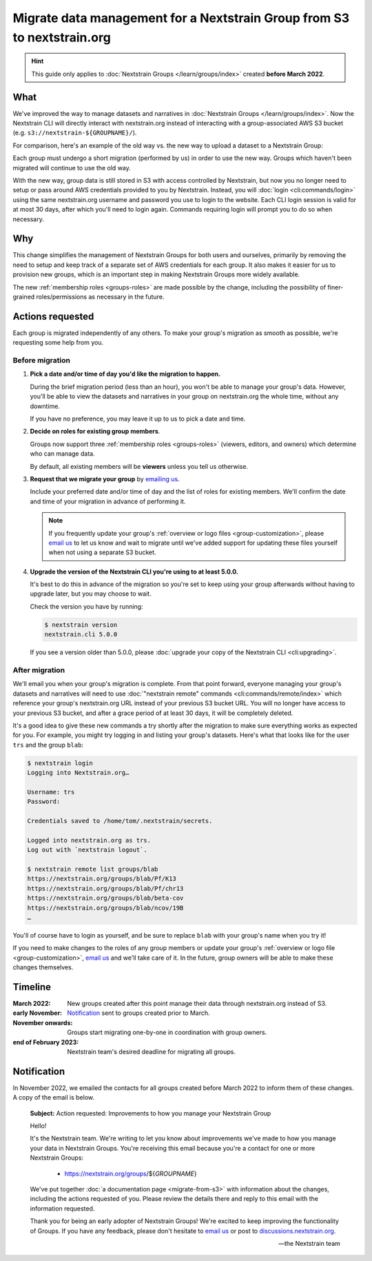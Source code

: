 ========================================================================
Migrate data management for a Nextstrain Group from S3 to nextstrain.org
========================================================================

.. hint::
    This guide only applies to :doc:`Nextstrain Groups </learn/groups/index>`
    created **before March 2022**.

What
====

We've improved the way to manage datasets and narratives in :doc:`Nextstrain
Groups </learn/groups/index>`.  Now the Nextstrain CLI will directly interact
with nextstrain.org instead of interacting with a group-associated AWS S3
bucket (e.g. ``s3://nextstrain-${GROUPNAME}/``).

For comparison, here's an example of the old way vs. the new way to upload a
dataset to a Nextstrain Group:

.. code-block:: bash
    :emphasize-lines: 3,10

    # Old way
    nextstrain remote upload \
      s3://nextstrain-${GROUPNAME}/ \
        auspice/${YOUR_BUILD_NAME}.json \
        auspice/${YOUR_BUILD_NAME}_tip-frequencies.json \
        auspice/${YOUR_BUILD_NAME}_root-sequence.json

    # New way
    nextstrain remote upload \
      nextstrain.org/groups/${GROUPNAME} \
        auspice/${YOUR_BUILD_NAME}.json \
        auspice/${YOUR_BUILD_NAME}_tip-frequencies.json \
        auspice/${YOUR_BUILD_NAME}_root-sequence.json

Each group must undergo a short migration (performed by us) in order to use the
new way.  Groups which haven't been migrated will continue to use the old way.

With the new way, group data is still stored in S3 with access controlled by
Nextstrain, but now you no longer need to setup or pass around AWS credentials
provided to you by Nextstrain.  Instead, you will :doc:`login
<cli:commands/login>` using the same nextstrain.org username and password you
use to login to the website.  Each CLI login session is valid for at most 30
days, after which you'll need to login again.  Commands requiring login will
prompt you to do so when necessary.


Why
===

This change simplifies the management of Nextstrain Groups for both users and
ourselves, primarily by removing the need to setup and keep track of a separate
set of AWS credentials for each group.  It also makes it easier for us to
provision new groups, which is an important step in making Nextstrain Groups
more widely available.

The new :ref:`membership roles <groups-roles>` are made possible by the change,
including the possibility of finer-grained roles/permissions as necessary in
the future.


Actions requested
=================

Each group is migrated independently of any others.  To make your group's
migration as smooth as possible, we're requesting some help from you.

Before migration
----------------

1. **Pick a date and/or time of day you'd like the migration to happen.**

   During the brief migration period (less than an hour), you won't be able to
   manage your group's data.  However, you'll be able to view the datasets and
   narratives in your group on nextstrain.org the whole time, without any
   downtime.

   If you have no preference, you may leave it up to us to pick a date and
   time.

2. **Decide on roles for existing group members**.

   Groups now support three :ref:`membership roles <groups-roles>` (viewers,
   editors, and owners) which determine who can manage data.

   By default, all existing members will be **viewers** unless you tell us
   otherwise.

3. **Request that we migrate your group** by `emailing us
   <mailto:hello@nextstrain.org>`__.

   Include your preferred date and/or time of day and the list of roles for
   existing members.  We'll confirm the date and time of your migration in
   advance of performing it.

   .. note::
       If you frequently update your group's :ref:`overview or logo files
       <group-customization>`, please `email us`_ to let us know and wait to
       migrate until we've added support for updating these files yourself when
       not using a separate S3 bucket.

4. **Upgrade the version of the Nextstrain CLI you're using to at least 5.0.0.**

   It's best to do this in advance of the migration so you're set to keep using
   your group afterwards without having to upgrade later, but you may choose to
   wait.

   Check the version you have by running:

   .. code-block:: console

        $ nextstrain version
        nextstrain.cli 5.0.0

   If you see a version older than 5.0.0, please :doc:`upgrade your copy of the
   Nextstrain CLI <cli:upgrading>`.


After migration
---------------

We'll email you when your group's migration is complete.  From that point
forward, everyone managing your group's datasets and narratives will need to
use :doc:`"nextstrain remote" commands <cli:commands/remote/index>` which
reference your group's nextstrain.org URL instead of your previous S3 bucket
URL.  You will no longer have access to your previous S3 bucket, and after a
grace period of at least 30 days, it will be completely deleted.

It's a good idea to give these new commands a try shortly after the migration
to make sure everything works as expected for you.  For example, you might try
logging in and listing your group's datasets.  Here's what that looks like for
the user ``trs`` and the group ``blab``:

.. code-block:: console

    $ nextstrain login
    Logging into Nextstrain.org…

    Username: trs
    Password:

    Credentials saved to /home/tom/.nextstrain/secrets.

    Logged into nextstrain.org as trs.
    Log out with `nextstrain logout`.

    $ nextstrain remote list groups/blab
    https://nextstrain.org/groups/blab/Pf/K13
    https://nextstrain.org/groups/blab/Pf/chr13
    https://nextstrain.org/groups/blab/beta-cov
    https://nextstrain.org/groups/blab/ncov/19B
    …

You'll of course have to login as yourself, and be sure to replace ``blab``
with your group's name when you try it!

If you need to make changes to the roles of any group members or update your
group's :ref:`overview or logo file <group-customization>`, `email us`_ and
we'll take care of it.  In the future, group owners will be able to make these
changes themselves.

.. _email us: mailto:hello@nextstrain.org


Timeline
========

:March 2022: New groups created after this point manage their data through
             nextstrain.org instead of S3.

:early November: `Notification`_ sent to groups created prior to March.

:November onwards: Groups start migrating one-by-one in coordination with group owners.

:end of February 2023: Nextstrain team's desired deadline for migrating all groups.


Notification
============

In November 2022, we emailed the contacts for all groups created before March 2022
to inform them of these changes.  A copy of the email is below.

    **Subject:** Action requested: Improvements to how you manage your
    Nextstrain Group

    Hello!

    It's the Nextstrain team.  We're writing to let you know about improvements
    we've made to how you manage your data in Nextstrain Groups.  You're
    receiving this email because you're a contact for one or more Nextstrain
    Groups:

      - https://nextstrain.org/groups/${*GROUPNAME*}

    We've put together :doc:`a documentation page <migrate-from-s3>` with
    information about the changes, including the actions requested of you.
    Please review the details there and reply to this email with the
    information requested.

    Thank you for being an early adopter of Nextstrain Groups!  We're excited
    to keep improving the functionality of Groups.  If you have any feedback,
    please don't hesitate to `email us`_ or post to `discussions.nextstrain.org
    <https://discussions.nextstrain.org>`__.

    —the Nextstrain team
